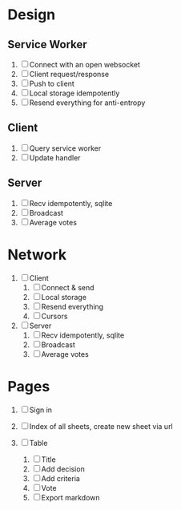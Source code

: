 * Design

** Service Worker

1. [ ] Connect with an open websocket
2. [ ] Client request/response
3. [ ] Push to client
4. [ ] Local storage idempotently
5. [ ] Resend everything for anti-entropy

** Client

1. [ ] Query service worker
2. [ ] Update handler

** Server

1. [ ] Recv idempotently, sqlite
2. [ ] Broadcast
3. [ ] Average votes

* Network

1. [ ] Client
   1. [ ] Connect & send
   2. [ ] Local storage
   3. [ ] Resend everything
   4. [ ] Cursors

2. [ ] Server
   1. [ ] Recv idempotently, sqlite
   2. [ ] Broadcast
   3. [ ] Average votes

* Pages

1. [ ] Sign in

2. [ ] Index of all sheets, create new sheet via url

3. [ ] Table
   1. [ ] Title
   2. [ ] Add decision
   3. [ ] Add criteria
   4. [ ] Vote
   5. [ ] Export markdown
